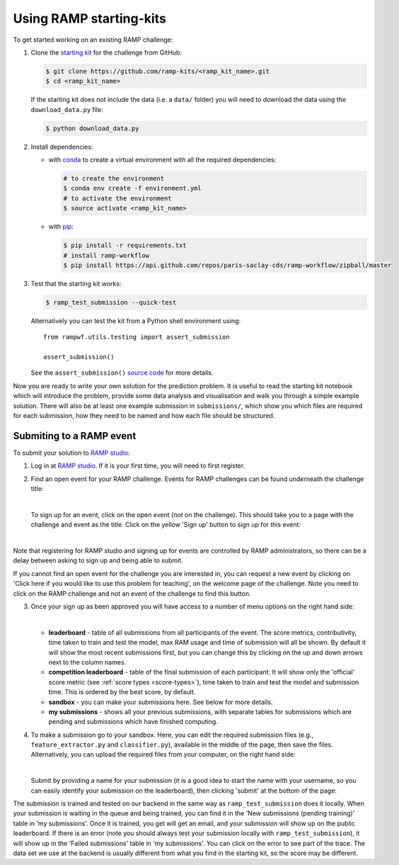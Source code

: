 .. _using-kits:

Using RAMP starting-kits
########################

To get started working on an existing RAMP challenge:

1. Clone the `starting kit`_ for the challenge from GitHub:

   .. code-block:: bash
    
    $ git clone https://github.com/ramp-kits/<ramp_kit_name>.git
    $ cd <ramp_kit_name>

   If the starting kit does not include the data (i.e. a ``data/`` folder)
   you will need to download the data using the ``download_data.py`` file:

   .. code-block:: bash

    $ python download_data.py

2. Install dependencies:

   * with `conda <https://docs.conda.io/en/latest/miniconda.html>`_ to create
     a virtual environment with all the required dependencies:

     .. code-block:: bash

        # to create the environment
        $ conda env create -f environment.yml
        # to activate the environment
        $ source activate <ramp_kit_name>

   * with `pip <https://pypi.org/project/pip/>`_:
     
     .. code-block:: bash

        $ pip install -r requirements.txt
        # install ramp-workflow
        $ pip install https://api.github.com/repos/paris-saclay-cds/ramp-workflow/zipball/master

3. Test that the starting kit works:

   .. code-block:: bash

    $ ramp_test_submission --quick-test

   Alternatively you can test the kit from a Python shell environment using::

    from rampwf.utils.testing import assert_submission

    assert_submission()    

   See the ``assert_submission()`` `source code
   <https://github.com/paris-saclay-cds/ramp-workflow/blob/master/rampwf/utils/testing.py#L63>`_
   for more details.

Now you are ready to write your own solution for the prediction problem. It is
useful to read the starting kit notebook which will introduce the problem,
provide some data analysis and visualisation and walk you through a simple
example solution. There will also be at least one example submission in
``submissions/``, which show you which files are required for each submission,
how they need to be named and how each file should be structured.

Submiting to a RAMP event
=========================

To submit your solution to `RAMP studio`_:

1. Log in at `RAMP studio`_. If it is your first time, you will need to first
   register.
2. Find an open event for your RAMP challenge. Events for RAMP challenges
   can be found underneath the challenge title:

   .. image:: images/ramp_event.png
    :width: 700

   |

   To sign up for an event, click on the open event (*not* on the challenge).
   This should take you to a page with the challenge and event as the title.
   Click on the yellow 'Sign up' button to sign up for this event:

   |

   .. image:: images/ramp_signup.png
    :width: 500

Note that registering for RAMP studio and signing up for events are controlled
by RAMP administrators, so there can be a delay between asking to sign up and
being able to submit.

If you cannot find an open event for the challenge you are interested in,
you can request a new event by clicking on 'Click here if you would like to
use this problem for teaching', on the welcome page of the challenge. Note
you need to click on the RAMP challenge and not an event of the challenge to
find this button.

.. image:: images/ramp_newevent.png
    :width: 700

3. Once your sign up as been approved you will have access to a number of
   menu options on the right hand side:

   .. image:: images/ramp_sidebar.png
    :width: 650

   |

   * **leaderboard** - table of all submissions from all participants of the
     event. The score metrics, contributivity, time taken to train and test
     the model, max RAM usage and time of submission will all be shown. By
     default it will show the most recent submissions first, but you can change
     this by clicking on the up and down arrows next to the column names.
   * **competition leaderboard** - table of the final submission of each
     participant. It will show only the 'official' score metric
     (see :ref:`score types <score-types>`), time taken to train and test the
     model and submission time. This is ordered by the best score, by default.
   * **sandbox** - you can make your submissions here. See below for more
     details.
   * **my submissions** - shows all your previous submissions, with separate
     tables for submissions which are pending and submissions which have
     finished computing.

4. To make a submission go to your sandbox. Here, you can edit the
   required submission files (e.g., ``feature_extractor.py`` and
   ``classifier.py``), available in the middle of the page, then save
   the files. Alternatively, you can upload the required files from
   your computer, on the right hand side:
   
   .. image:: images/ramp_sandbox1.png
    :width: 750

   |

   Submit by providing a name for your submission (it is a good idea to start
   the name with your username, so you can easily identify your submission on
   the leaderboard), then clicking 'submit' at the bottom of the page:

   .. image:: images/ramp_sandbox2.png
    :width: 700
   
The submission is trained and tested on our backend in the same way as
``ramp_test_submission`` does it locally. When your submission is waiting in
the queue and being trained, you can find it in the
'New submissions (pending training)' table in 'my submissions'. Once it is
trained, you get will get an email, and your submission will show up on the
public leaderboard. If there is an error (note you should always test your
submission locally with ``ramp_test_submission``), it will show up in the
'Failed submissions' table in 'my submissions'. You can click on the error to
see part of the trace. The data set we use at the backend is usually different
from what you find in the starting kit, so the score may be different.

.. _starting kit: https://github.com/ramp-kits
.. _RAMP studio: http://www.ramp.studio

